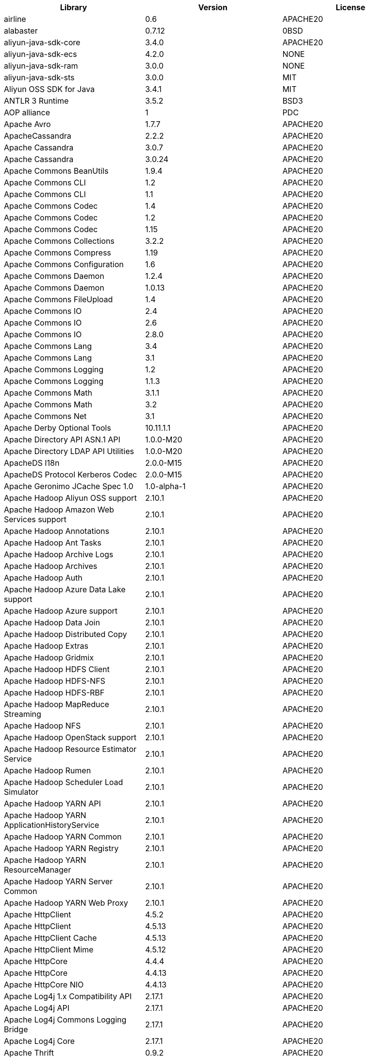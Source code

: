 [width="100%",options="header",cols="~,~,~]
|===
|Library|Version|License
| airline| 0.6| APACHE20
| alabaster| 0.7.12| 0BSD
| aliyun-java-sdk-core| 3.4.0| APACHE20
| aliyun-java-sdk-ecs| 4.2.0| NONE
| aliyun-java-sdk-ram| 3.0.0| NONE
| aliyun-java-sdk-sts| 3.0.0| MIT
| Aliyun OSS SDK for Java| 3.4.1| MIT
| ANTLR 3 Runtime| 3.5.2| BSD3
| AOP alliance| 1| PDC
| Apache Avro| 1.7.7| APACHE20
| ApacheCassandra| 2.2.2| APACHE20
| Apache Cassandra| 3.0.7| APACHE20
| Apache Cassandra| 3.0.24| APACHE20
| Apache Commons BeanUtils| 1.9.4| APACHE20
| Apache Commons CLI| 1.2| APACHE20
| Apache Commons CLI| 1.1| APACHE20
| Apache Commons Codec| 1.4| APACHE20
| Apache Commons Codec| 1.2| APACHE20
| Apache Commons Codec| 1.15| APACHE20
| Apache Commons Collections| 3.2.2| APACHE20
| Apache Commons Compress| 1.19| APACHE20
| Apache Commons Configuration| 1.6| APACHE20
| Apache Commons Daemon| 1.2.4| APACHE20
| Apache Commons Daemon| 1.0.13| APACHE20
| Apache Commons FileUpload| 1.4| APACHE20
| Apache Commons IO| 2.4| APACHE20
| Apache Commons IO| 2.6| APACHE20
| Apache Commons IO| 2.8.0| APACHE20
| Apache Commons Lang| 3.4| APACHE20
| Apache Commons Lang| 3.1| APACHE20
| Apache Commons Logging| 1.2| APACHE20
| Apache Commons Logging| 1.1.3| APACHE20
| Apache Commons Math| 3.1.1| APACHE20
| Apache Commons Math| 3.2| APACHE20
| Apache Commons Net| 3.1| APACHE20
| Apache Derby Optional Tools| 10.11.1.1| APACHE20
| Apache Directory API ASN.1 API| 1.0.0-M20| APACHE20
| Apache Directory LDAP API Utilities| 1.0.0-M20| APACHE20
| ApacheDS I18n| 2.0.0-M15| APACHE20
| ApacheDS Protocol Kerberos Codec| 2.0.0-M15| APACHE20
| Apache Geronimo JCache Spec 1.0| 1.0-alpha-1| APACHE20
| Apache Hadoop Aliyun OSS support| 2.10.1| APACHE20
| Apache Hadoop Amazon Web Services support| 2.10.1| APACHE20
| Apache Hadoop Annotations| 2.10.1| APACHE20
| Apache Hadoop Ant Tasks| 2.10.1| APACHE20
| Apache Hadoop Archive Logs| 2.10.1| APACHE20
| Apache Hadoop Archives| 2.10.1| APACHE20
| Apache Hadoop Auth| 2.10.1| APACHE20
| Apache Hadoop Azure Data Lake support| 2.10.1| APACHE20
| Apache Hadoop Azure support| 2.10.1| APACHE20
| Apache Hadoop Data Join| 2.10.1| APACHE20
| Apache Hadoop Distributed Copy| 2.10.1| APACHE20
| Apache Hadoop Extras| 2.10.1| APACHE20
| Apache Hadoop Gridmix| 2.10.1| APACHE20
| Apache Hadoop HDFS Client| 2.10.1| APACHE20
| Apache Hadoop HDFS-NFS| 2.10.1| APACHE20
| Apache Hadoop HDFS-RBF| 2.10.1| APACHE20
| Apache Hadoop MapReduce Streaming| 2.10.1| APACHE20
| Apache Hadoop NFS| 2.10.1| APACHE20
| Apache Hadoop OpenStack support| 2.10.1| APACHE20
| Apache Hadoop Resource Estimator Service| 2.10.1| APACHE20
| Apache Hadoop Rumen| 2.10.1| APACHE20
| Apache Hadoop Scheduler Load Simulator| 2.10.1| APACHE20
| Apache Hadoop YARN API| 2.10.1| APACHE20
| Apache Hadoop YARN ApplicationHistoryService| 2.10.1| APACHE20
| Apache Hadoop YARN Common| 2.10.1| APACHE20
| Apache Hadoop YARN Registry| 2.10.1| APACHE20
| Apache Hadoop YARN ResourceManager| 2.10.1| APACHE20
| Apache Hadoop YARN Server Common| 2.10.1| APACHE20
| Apache Hadoop YARN Web Proxy| 2.10.1| APACHE20
| Apache HttpClient| 4.5.2| APACHE20
| Apache HttpClient| 4.5.13| APACHE20
| Apache HttpClient Cache| 4.5.13| APACHE20
| Apache HttpClient Mime| 4.5.12| APACHE20
| Apache HttpCore| 4.4.4| APACHE20
| Apache HttpCore| 4.4.13| APACHE20
| Apache HttpCore NIO| 4.4.13| APACHE20
| Apache Log4j 1.x Compatibility API| 2.17.1| APACHE20
| Apache Log4j API| 2.17.1| APACHE20
| Apache Log4j Commons Logging Bridge| 2.17.1| APACHE20
| Apache Log4j Core| 2.17.1| APACHE20
| Apache Thrift| 0.9.2| APACHE20
| Apache Yetus - Audience Annotations| 0.5.0| APACHE20
| Apache ZooKeeper - Jute| 3.6.1| APACHE20
| Apache ZooKeeper - Server| 3.4.14| APACHE20
| appdirs| 1.4.3| MIT
| asm| 5.0.4| APACHE20,BSD3
| ASM based accessors helper used by json-smart| 1.2| APACHE20
| ASM Core| 3.2| BSD3
| atomicwrites| 1.3.0| MIT
| attrs| 19.3.0| MIT
| AWS SDK for Java - Bundle| 1.11.271| APACHE20
| Azure Data Lake Store - Java client SDK| 2.2.3| MIT
| Babel| 2.8.0| BSD3
| babel-cli| 6.26.0| MIT
| babel-plugin-external-helpers| 6.22.0| MIT
| babel-preset-latest| 6.24.1| MIT
| benchmark| 2.1.4| MIT
| Bouncy Castle ASN.1 Extension and Utility APIs| 1.69| MIT
| Bouncy Castle PKIX, CMS, EAC, TSP, PKCS, OCSP, CMP, and CRMF APIs| 1.69| MIT
| Bouncy Castle Provider| 1.69| MIT
| browserify| 16.2.2| MIT
| browserify-wrap| 1.0.2| ISC
| bundle-collapser| 1.3.0| MIT
| Byte Buddy agent| 1.9.10| APACHE20
| Byte Buddy (without dependencies)| 1.9.10| APACHE20
| Cassandra| 2.2.3| APACHE20
| certifi| 2020.4.5.1| MPL20
| chalk| 2.4.2| MIT
| chardet| 3.0.4| LGPL30
| Commons Digester| 1.8| APACHE20
| Commons Lang| 2.6| APACHE20
| Commons Math| 2.1| APACHE20
| Compress-LZF| 0.8.4| APACHE20
| ConcurrentLinkedHashMap| 1.4| APACHE20
| coverage| 5.1| APACHE20
| coveralls| 1.5.0| MIT
| Curator Client| 2.13.0| APACHE20
| Curator Framework| 2.13.0| APACHE20
| Curator Recipes| 2.13.0| APACHE20
| Data Mapper for Jackson| 1.9.13| APACHE20
| Data Mapper for Jackson| 1.9.2| APACHE20
| delayed-stream| 1.0.0| MIT
| Disruptor Framework| 3.0.1| APACHE20
| distlib| 0.3.0| PSF20,PYTHON20
| docopt| 0.6.2| MIT
| docutils| 0.16| --
| Eclipse Compiler for Java(TM)| 3.26.0| EPL20
| Eclipse ECJ| 4.4.2| EPL10
| Ehcache| 3.3.1| APACHE20
| escodegen| 1.9.1| BSD2
| eslint| 4.19.1| MIT
| espree| 3.5.4| BSD2
| far| 0.0.7| MIT
| filelock| 3.0.12| UNLICENSE
| FindBugs-jsr305| 3.0.2| APACHE20
| fst| 2.5| APACHE20
| gh-pages| 1.1.0| MIT
| git-raw-commits| 1.3.6| MIT
| git-semver-tags| 1.3.6| MIT
| glob| 7.2.0| ISC
| Google Guice - Core Library| 3| APACHE20
| Google Guice - Extensions - Servlet| 3| APACHE20
| google-protobuf| 3.5.0| BSD3
| Gson| 2.2.4| APACHE20
| Guava: Google Core Libraries for Java| 11.0.2| APACHE20
| Guava: Google Core Libraries for Java| 18| APACHE20
| Guava InternalFutureFailureAccess and InternalFutures| 1.0.1| APACHE20
| gulp| 4.0.0| MIT
| gulp-header| 2.0.5| MIT
| gulp-if| 2.0.2| MIT
| gulp-sourcemaps| 2.6.4| ISC
| gulp-uglify| 3.0.0| MIT
| Hamcrest All| 1.3| BSD3
| Hamcrest Core| 1.3| BSD3
| high-scale-lib| 1.0.6| MIT
| HikariCP| 2.4.12| APACHE20
| htrace-core4| 4.1.0-incubating| APACHE20
| HttpClient| 3.1| APACHE20
| idna| 2.9| BSD3
| imagesize| 1.2.0| MIT
| importlib-metadata| 1.6.0| APACHE20
| importlib-resources| 1.5.0| APACHE20
| istanbul| 0.4.5| BSD3
| Jackson| 1.9.2| APACHE20
| Jackson| 1.9.13| APACHE20
| Jackson-annotations| 2.9.10| APACHE20
| Jackson-annotations| 2.12.6| APACHE20
| Jackson-annotations| 2.13.2| APACHE20
| Jackson-annotations| 2.13.1| APACHE20
| Jackson-core| 2.12.6| APACHE20
| Jackson-core| 2.13.2| APACHE20
| Jackson-core| 2.9.10| APACHE20
| Jackson-core| 2.13.1| APACHE20
| jackson-databind| 2.13.2| APACHE20
| jackson-databind| 2.12.6.1| APACHE20
| jackson-databind| 2.9.10.6| APACHE20
| jackson-databind| 2.13.1| APACHE20
| Jackson-dataformat-YAML| 2.13.1| APACHE20
| Jackson-dataformat-YAML| 2.13.2| APACHE20
| Java Agent for Memory Measurements| 0.3.0| APACHE20
| JavaBeans(TM) Activation Framework| 1.1| CDDL10,CECILL10
| Java Native Access| 4.2.2| APACHE20,LGPL21
| JavaServer Pages(TM) API| 2.1| APACHE20,CDDL11,GPL20
| Java Servlet API| 3.1.0| CDDL10,CECILL10
| Java Servlet API| 3.0.1| CDDL10,CECILL10
| JavaServlet(TM) Specification| 2.5| GPL20
| Javassist| 3.27.0-GA| APACHE20,LGPL21,MPL11
| Javassist| 3.25.0-GA| APACHE20,LGPL21,MPL11
| java-util| 1.9.0| APACHE20
| javax.inject| 1| APACHE20
| java-xmlbuilder| 0.4| APACHE20
| jaxb-api| 2.2.2| CDDL11,GPL20CE
| JAX-RS provider for JSON content type| 1.9.13| APACHE20,LGPL21
| jBCrypt| 0.3m| BSD3,ISC
| JCIP Annotations under Apache License| 1.0-1| APACHE20
| JCL 1.2 implemented over SLF4J| 1.7.7| MIT
| JDOM| 1.1| APACHE11
| JeroMQ| 0.3.5| LGPL30,LGPL30ONLY
| jersey-client| 1.9| CDDL11,GPL20CE
| jersey-core| 1.9| CDDL11,GPL20CE
| jersey-guice| 1.9| CCBY30,CDDL11,GPL20CE
| jersey-json| 1.9| CDDL11,GPL20CE
| jersey-server| 1.9| CDDL11,GPL20,GPL20CE
| JetS3t| 0.9.0| APACHE20
| Jettison| 1.1| APACHE20
| Jetty Core :: Http Utility| 9.4.44.v20210927| APACHE20,EPL10,EPL20
| Jetty Core :: IO Utility| 9.4.44.v20210927| APACHE20,EPL10,EPL20
| Jetty Core :: Server| 9.4.44.v20210927| APACHE20,EPL10,EPL20
| Jetty Core :: Utilities| 9.4.44.v20210927| APACHE20,EPL10,EPL20
| Jetty Core :: Utilities :: Ajax(JSON)| 9.4.44.v20210927| APACHE20,EPL20
| Jetty :: Security| 9.4.44.v20210927| APACHE20,EPL10,EPL20
| Jetty Server| 6.1.26| APACHE20,EPL10
| Jetty :: Servlet Handling| 9.4.44.v20210927| APACHE20,EPL20
| Jetty SSLEngine| 6.1.26| APACHE20
| Jetty Utilities| 6.1.26| APACHE20,EPL10
| Jinja2| 2.11.2| BSD3
| JLine| 2.11| BSD3
| JLine| 0.9.94| BSD3
| JMockit| 1.48| MIT
| Joda-Time| 2.4| APACHE20
| JSch| 0.1.55| BSD3
| jsdoc| 3.5.5| APACHE20
| jsdoc| 3.6.11| APACHE20
| json-io| 2.5.1| APACHE20
| JSON.simple| 1.1| APACHE20
| JSON.simple| 1.1.1| APACHE20
| JSON Small and Fast Parser| 2.3| APACHE20
| JSON Small and Fast Parser| 1.3.1| APACHE20
| JUL to SLF4J bridge| 1.7.21| MIT
| JUL to SLF4J bridge| 1.7.5| MIT
| JUnit| 4.11| CPAL10,CPL10
| JUnit| 4.13.1| EPL10
| JVM Integration for Metrics| 3.1.0| APACHE20
| Kerb Simple Kdc| 2.0.0| APACHE20
| Kerby ASN1 Project| 2.0.0| APACHE20
| Kerby Config| 2.0.0| APACHE20
| Kerby-kerb Admin| 2.0.0| APACHE20
| Kerby-kerb Client| 2.0.0| APACHE20
| Kerby-kerb Common| 2.0.0| APACHE20
| Kerby-kerb core| 2.0.0| APACHE20
| Kerby-kerb Crypto| 2.0.0| APACHE20
| Kerby-kerb Identity| 2.0.0| APACHE20
| Kerby-kerb Server| 2.0.0| APACHE20
| Kerby-kerb Util| 2.0.0| APACHE20
| Kerby PKIX Project| 2.0.0| APACHE20
| Kerby Util| 2.0.0| APACHE20
| Kerby XDR Project| 2.0.0| APACHE20
| leveldbjni-all| 1.8| BSD3
| Log4j Implemented Over SLF4J| 1.7.7| APACHE20
| Logback Classic Module| 1.1.3| EPL10,LGPL21,LGPL30
| Logback Classic Module| 1.2.1| EPL10,LGPL21,LGPL30
| Logback Core Module| 1.1.3| EPL10,LGPL21ONLY,LGPL30
| Logback Core Module| 1.2.1| EPL10,LGPL21ONLY,LGPL30
| long| 4.0.0| APACHE20
| LZ4 and xxHash| 1.3.0| APACHE20
| MarkupSafe| 1.1.1| BSD3
| Metrics Core| 3.2.5| APACHE20
| Metrics Core| 3.1.0| APACHE20
| Metrics Core| 3.0.1| APACHE20
| Metrics Integration for Logback| 3.1.0| APACHE20
| metrics reporter config 3.x| 3.0.0| APACHE20
| metrics reporter config base| 3.0.0| APACHE20
| Microsoft Azure SDK for Key Vault Core| 1.0.0| MIT
| Microsoft Azure Storage Client SDK| 7.0.1| APACHE20
| Microsoft JDBC Driver for SQL Server| 6.2.1.jre7| MIT
| mocha| 8.2.1| MIT
| mocha-qunit-ui| 0.1.3| MIT
| mock| 2.0.0| --
| Mockito| 1.8.5| MIT
| mockito-core| 2.27.0| MIT
| more-itertools| 8.2.0| MIT
| Netty| 3.7.0.Final| APACHE20
| Netty| 3.10.6.Final| APACHE20
| Netty/All-in-One| 4.0.44.Final| APACHE20
| Netty/All-in-One| 4.1.50.Final| APACHE20
| Netty/Buffer| 4.1.17.Final| APACHE20
| Netty/Buffer| 4.1.68.Final| APACHE20
| Netty/Codec| 4.1.68.Final| APACHE20
| Netty/Codec| 4.1.17.Final| APACHE20
| Netty/Codec/HTTP| 4.1.17.Final| APACHE20
| Netty/Common| 4.1.68.Final| APACHE20
| Netty/Common| 4.1.17.Final| APACHE20
| Netty/Handler| 4.1.68.Final| APACHE20
| Netty/Handler| 4.1.17.Final| APACHE20
| Netty/Resolver| 4.1.17.Final| APACHE20
| Netty/Resolver| 4.1.68.Final| APACHE20
| Netty/Transport| 4.1.17.Final| APACHE20
| Netty/Transport| 4.1.68.Final| APACHE20
| Netty/Transport/Native/Epoll| 4.1.68.Final| APACHE20
| Netty/Transport/Native/Unix/Common| 4.1.68.Final| APACHE20
| nginx | 1.20.1 | --
| Nimbus JOSE+JWT| 7.9| APACHE20
| Nimbus JOSE+JWT| 4.41.2| APACHE20
| Objenesis| 2.6| APACHE20
| OHC core| 0.4.3| APACHE20
| OHC core - Java8 optimization| 0.4.3| APACHE20
| ojAlgo| 43| MIT
| OkHttp| 2.7.5| APACHE20
| okio| 1.6.0| APACHE20
| Old JAXB Runtime| 2.2.3-1| CDDL11,GPL20CE
| OpenTelemetry Java| 1.9.1-alpha| APACHE20
| OpenTelemetry Java| 1.9.1| APACHE20
| OpenTelemetry Java| 0.11.0| APACHE20
| OpenTelemetry Java| 1.9.1-alpha| APACHE20
| OpenTelemetry Java| 1.9.1| APACHE20
| OpenTelemetry Java| 1.9.1| APACHE20
| packaging| 20.3| APACHE20,BSD2
| ParaNamer Core| 2.3| BSD3
| pathlib2| 2.3.5| MIT
| pbr| 5.4.5| --
| PicoContainer Core| 2.15| BSD3
| pluggy| 0.13.1| MIT
| @protobufjs/base64| 1.1.2| BSD3
| @protobufjs/codegen| 2.0.4| BSD3
| @protobufjs/eventemitter| 1.1.0| BSD3
| @protobufjs/fetch| 1.1.0| BSD3
| @protobufjs/float| 1.0.2| BSD3
| @protobufjs/path| 1.1.2| BSD3
| @protobufjs/pool| 1.1.0| BSD3
| @protobufjs/utf8| 1.1.0| BSD3
| Protocol Buffers [Core]| 2.5.0| BSD3
| punycode| 2.1.0| MIT
| py| 1.8.1| MIT
| pyasn1| 0.4.4| BSD3
| Pygments| 2.6.1| BSD3
| pyparsing| 2.4.7| MIT
| pytest| 3.8.0| MIT
| pytest-cov| 2.6.0| MIT
| pytz| 2019.3| MIT
| reflect-metadata| 0.1.12| APACHE20
| requests| 2.23.0| APACHE20
| rollup| 0.41.6| MIT
| rollup-plugin-babel| 2.7.1| MIT
| rollup-plugin-node-resolve| 2.1.1| MIT
| semver| 5.7.1| ISC
| sigar| 1.6.4| --
| six| 1.14.0| MIT
| SLF4J API Module| 1.7.21| MIT
| SLF4J API Module| 1.6.1| MIT
| SLF4J API Module| 1.6.6| MIT
| SLF4J API Module| 1.7.5| MIT
| SLF4J API Module| 1.7.25| MIT
| SLF4J API Module| 1.7.7| MIT
| SLF4J LOG4J-12 Binding relocated| 1.7.25| MIT
| SLF4J LOG4J-12 Binding relocated| 1.6.1| MIT
| SnakeYAML| 1.11| APACHE20
| SnakeYAML| 1.3| APACHE20
| snappy-java| 1.1.1.7| APACHE20
| snappy-java| 1.0.5| APACHE20
| snappy-java| 1.1.7| APACHE20
| snowballstemmer| 2.0.0| BSD3
| sorcery| 0.10.0| MIT
| Sphinx| 1.8.0| BSD3
| sphinxcontrib-websupport| 1.2.1| BSD3
| SpotBugs Annotations| 3.1.9| LGPL21,LGPL21LATER
| SpotBugs Annotations| 4.0.2| LGPL21,LGPL21LATER
| Stax2 API| 3.1.4| BSD3
| Streaming API for XML| 1.0-2| CDDL10,CECILL10,LGPL30
| stream-lib| 2.5.2| APACHE20
| StringTemplate 4| 4.0.8| BSD3
| tape| 4.9.0| MIT
| Thrift Server implementation backed by LMAX Disruptor| 0.3.7| APACHE20
| Token provider| 2.0.0| APACHE20
| tomcat-annotations-api| 9.0.58| APACHE20
| tomcat-api| 9.0.58| APACHE20
| tomcat-catalina| 9.0.58| APACHE20
| tomcat-catalina-ant| 9.0.58| APACHE20
| tomcat-catalina-ha| 9.0.58| APACHE20
| tomcat-coyote| 9.0.58| APACHE20
| tomcat-dbcp| 9.0.58| APACHE20
| tomcat-el-api| 9.0.58| APACHE20
| tomcat-i18n-es| 9.0.58| APACHE20
| tomcat-i18n-fr| 9.0.58| APACHE20
| tomcat-i18n-ja| 9.0.58| APACHE20
| tomcat-i18n-ru| 9.0.58| APACHE20
| tomcat-jasper| 9.0.58| APACHE20
| tomcat-jasper-el| 9.0.58| APACHE20
| tomcat-jaspic-api| 9.0.58| APACHE20
| tomcat-jdbc| 9.0.58| APACHE20
| tomcat-jni| 9.0.58| APACHE20
| tomcat-jsp-api| 9.0.58| APACHE20
| tomcat-juli| 9.0.58| APACHE20
| tomcat-servlet-api| 9.0.58| APACHE20,CDDL10
| tomcat-storeconfig| 9.0.58| APACHE20
| tomcat-tribes| 9.0.58| APACHE20
| tomcat-util| 9.0.58| APACHE20
| tomcat-util-scan| 9.0.58| APACHE20
| tomcat-websocket| 9.0.58| APACHE20
| tomcat-websocket-api| 9.0.58| APACHE20
| toml| 0.10.0| MIT
| tox| 3.3.0| MIT
| tslint| 5.10.0| APACHE20
| typescript| 2.8.3| APACHE20
| typescript| 2.8.1| APACHE20
| @types/long| 4.0.0| MIT
| @types/node| 10.1.0| MIT
| uglify-js| 2.8.29| BSD2
| urllib3| 1.24.2| MIT
| vinyl-buffer| 1.0.1| MIT
| vinyl-source-stream| 2.0.0| MIT
| virtualenv| 20.0.18| MIT
| webpack| 3.10.0| MIT
| Woodstox| 5.0.3| APACHE20
| Xerces2-j| 2.12.0| APACHE20
| Xerces2-j| 2.12.2| APACHE20
| XML Commons External Components XML APIs| 1.4.01| APACHE20,NONE,W3C
| Xml Compatibility extensions for Jackson| 1.9.13| APACHE20,LGPL21
| xmlenc Library| 0.52| BSD3
| zipp| 3.1.0| MIT
| ZT Zip| 1.14| APACHE20
|===

